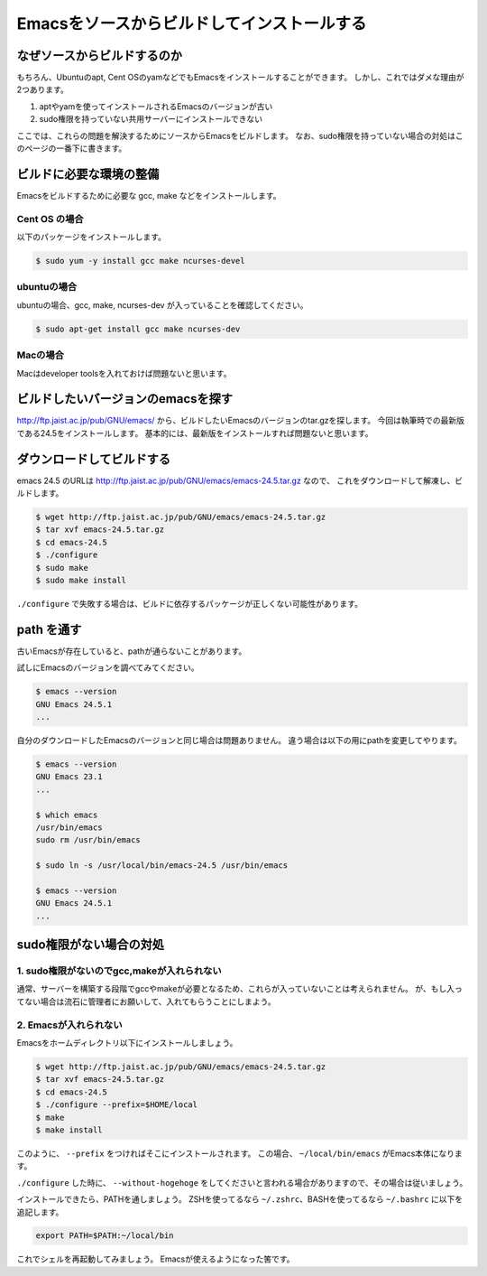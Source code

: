 ============================================
Emacsをソースからビルドしてインストールする
============================================

なぜソースからビルドするのか
============================

もちろん、Ubuntuのapt, Cent OSのyamなどでもEmacsをインストールすることができます。
しかし、これではダメな理由が2つあります。

1. aptやyamを使ってインストールされるEmacsのバージョンが古い
2. sudo権限を持っていない共用サーバーにインストールできない

ここでは、これらの問題を解決するためにソースからEmacsをビルドします。
なお、sudo権限を持っていない場合の対処はこのページの一番下に書きます。

ビルドに必要な環境の整備
========================

Emacsをビルドするために必要な gcc, make などをインストールします。

--------------
Cent OS の場合
--------------

以下のパッケージをインストールします。

.. code:: shell

   $ sudo yum -y install gcc make ncurses-devel


------------
ubuntuの場合
------------

ubuntuの場合、gcc, make, ncurses-dev が入っていることを確認してください。

.. code:: shell

   $ sudo apt-get install gcc make ncurses-dev


---------
Macの場合
---------

Macはdeveloper toolsを入れておけば問題ないと思います。


ビルドしたいバージョンのemacsを探す
===================================

http://ftp.jaist.ac.jp/pub/GNU/emacs/ から、ビルドしたいEmacsのバージョンのtar.gzを探します。
今回は執筆時での最新版である24.5をインストールします。
基本的には、最新版をインストールすれば問題ないと思います。


ダウンロードしてビルドする
==========================

emacs 24.5 のURLは http://ftp.jaist.ac.jp/pub/GNU/emacs/emacs-24.5.tar.gz なので、
これをダウンロードして解凍し、ビルドします。

.. code:: shell
                
   $ wget http://ftp.jaist.ac.jp/pub/GNU/emacs/emacs-24.5.tar.gz
   $ tar xvf emacs-24.5.tar.gz
   $ cd emacs-24.5
   $ ./configure
   $ sudo make
   $ sudo make install

``./configure`` で失敗する場合は、ビルドに依存するパッケージが正しくない可能性があります。

path を通す
===========

古いEmacsが存在していると、pathが通らないことがあります。

試しにEmacsのバージョンを調べてみてください。

.. code:: shell

   $ emacs --version
   GNU Emacs 24.5.1
   ...


自分のダウンロードしたEmacsのバージョンと同じ場合は問題ありません。
違う場合は以下の用にpathを変更してやります。

.. code:: shell

   $ emacs --version
   GNU Emacs 23.1
   ...
   
   $ which emacs
   /usr/bin/emacs
   sudo rm /usr/bin/emacs
   
   $ sudo ln -s /usr/local/bin/emacs-24.5 /usr/bin/emacs
   
   $ emacs --version
   GNU Emacs 24.5.1
   ...

sudo権限がない場合の対処
=========================

--------------------------------------------
1. sudo権限がないのでgcc,makeが入れられない
--------------------------------------------

通常、サーバーを構築する段階でgccやmakeが必要となるため、これらが入っていないことは考えられません。
が、もし入ってない場合は流石に管理者にお願いして、入れてもらうことにしまよう。

----------------------
2. Emacsが入れられない
----------------------

Emacsをホームディレクトリ以下にインストールしましょう。


.. code:: shell
                
   $ wget http://ftp.jaist.ac.jp/pub/GNU/emacs/emacs-24.5.tar.gz
   $ tar xvf emacs-24.5.tar.gz
   $ cd emacs-24.5
   $ ./configure --prefix=$HOME/local
   $ make
   $ make install
   
このように、 ``--prefix`` をつければそこにインストールされます。
この場合、 ``~/local/bin/emacs`` がEmacs本体になります。

``./configure`` した時に、 ``--without-hogehoge`` をしてくださいと言われる場合がありますので、その場合は従いましょう。

インストールできたら、PATHを通しましょう。 ZSHを使ってるなら ``~/.zshrc``、BASHを使ってるなら ``~/.bashrc`` に以下を追記します。

.. code:: shell

   export PATH=$PATH:~/local/bin

これでシェルを再起動してみましょう。
Emacsが使えるようになった筈です。
